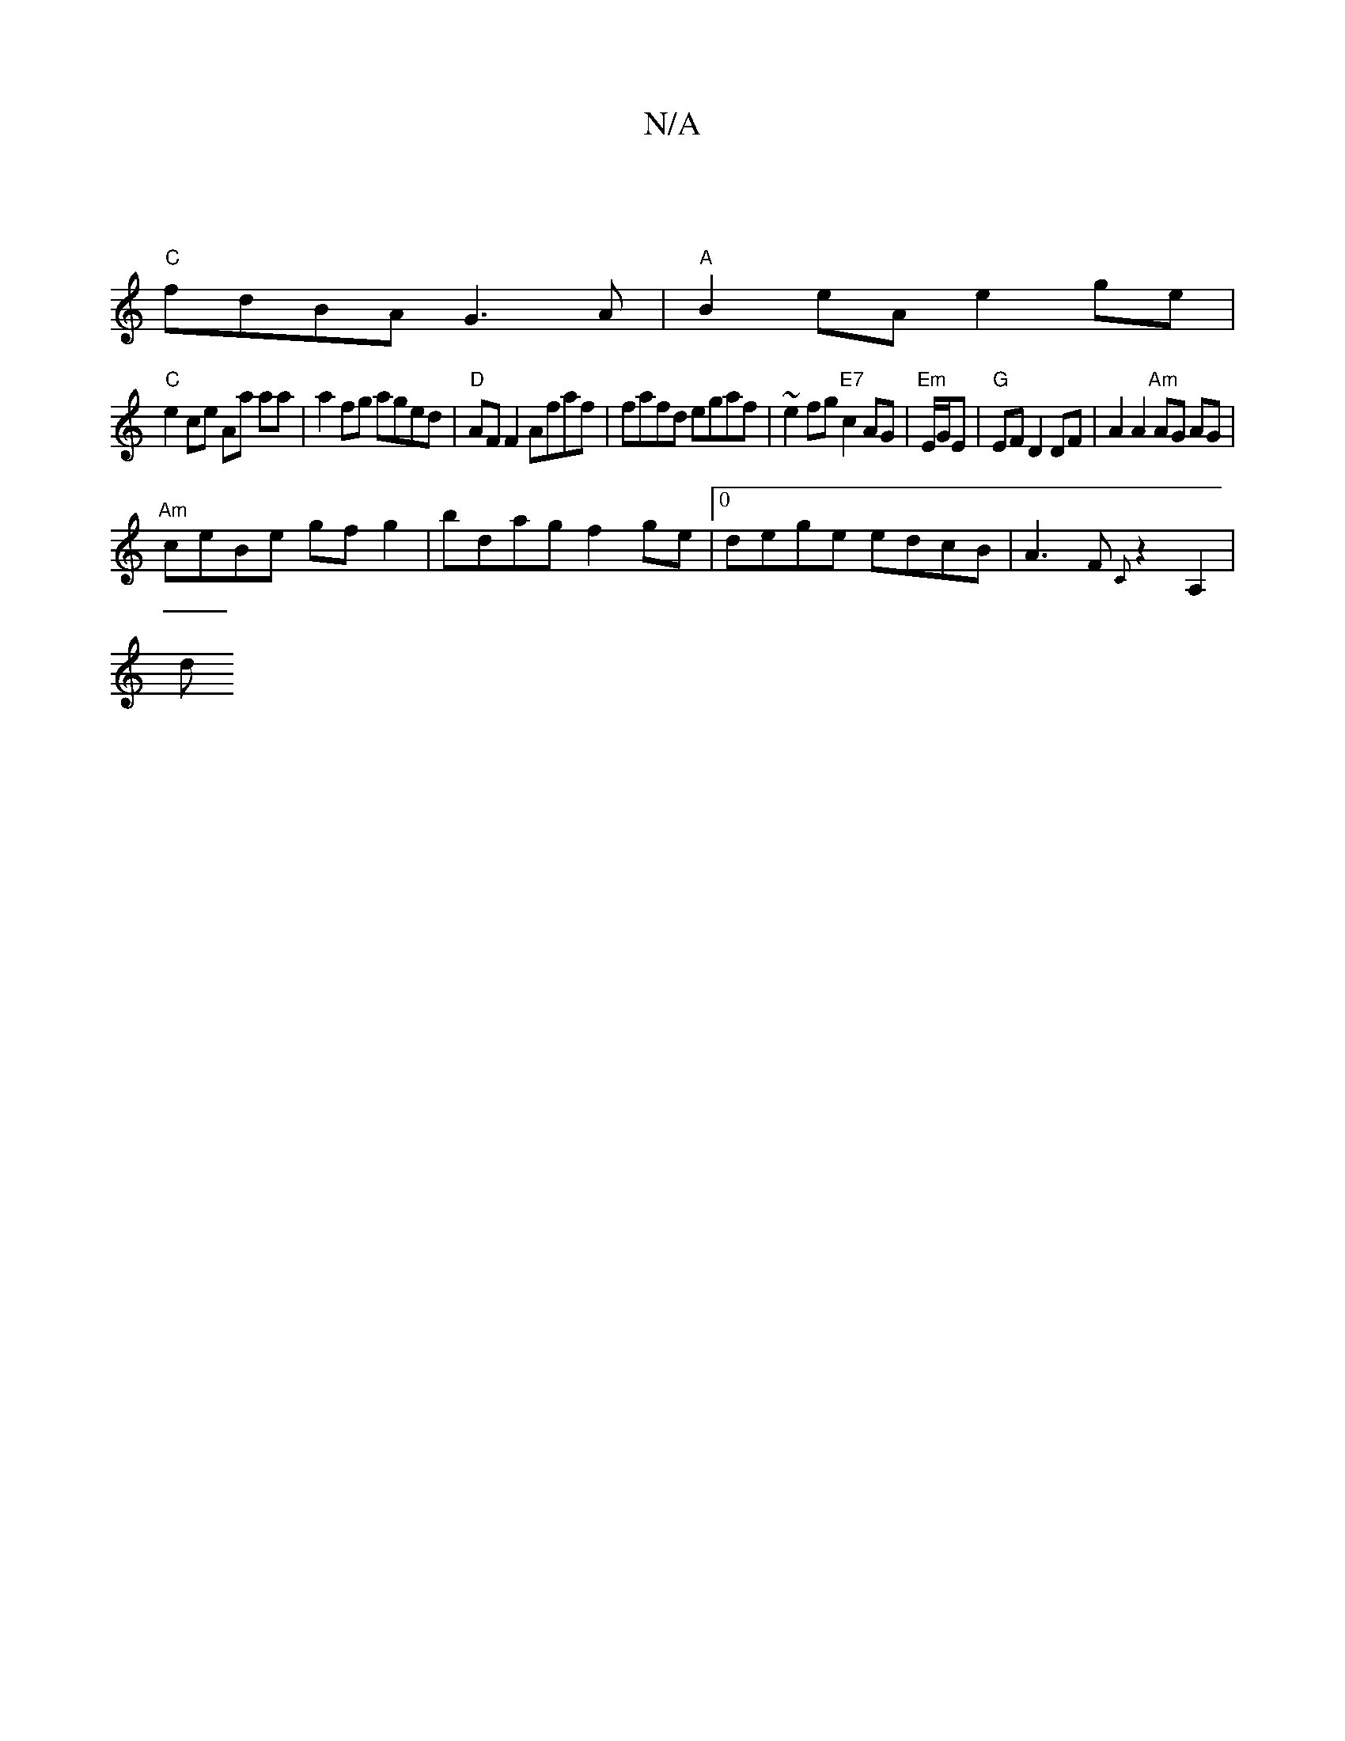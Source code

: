 X:1
T:N/A
M:4/4
R:N/A
K:Cmajor
|
"C"fdBA G3A|"A"B2 eA e2 ge |
"C"e2 ce Aa aa | a2fg aged|"D"AF F2 Afaf | fafd egaf|~e2fg "E7" c2 AG | "Em"E/G/E | "G"EF D2 DF | A2 A2 "Am"AG AG |
"Am"ceBe gfg2|bdag f2ge|0dege edcB | A3F {C}z2A,2 |
d